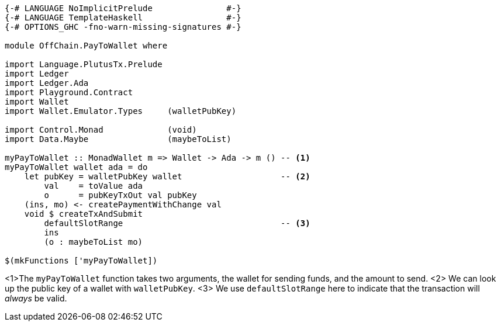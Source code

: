 [source,haskell]
----
{-# LANGUAGE NoImplicitPrelude               #-}
{-# LANGUAGE TemplateHaskell                 #-}
{-# OPTIONS_GHC -fno-warn-missing-signatures #-}

module OffChain.PayToWallet where

import Language.PlutusTx.Prelude
import Ledger
import Ledger.Ada
import Playground.Contract
import Wallet
import Wallet.Emulator.Types     (walletPubKey)

import Control.Monad             (void)
import Data.Maybe                (maybeToList)

myPayToWallet :: MonadWallet m => Wallet -> Ada -> m () -- <1>
myPayToWallet wallet ada = do
    let pubKey = walletPubKey wallet                    -- <2>
        val    = toValue ada
        o      = pubKeyTxOut val pubKey
    (ins, mo) <- createPaymentWithChange val
    void $ createTxAndSubmit
        defaultSlotRange                                -- <3>
        ins
        (o : maybeToList mo)

$(mkFunctions ['myPayToWallet])
----
<1>The `myPayToWallet` function takes two arguments,
the wallet for sending funds, and the amount to send.
<2> We can look up the public key of a wallet with
`walletPubKey`.
<3> We use `defaultSlotRange` here to indicate that the transaction will
_always_ be valid.
